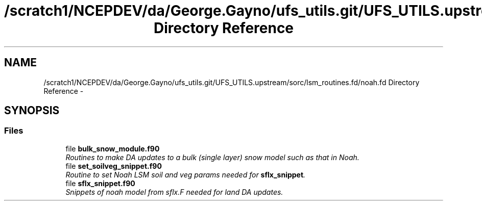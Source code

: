 .TH "/scratch1/NCEPDEV/da/George.Gayno/ufs_utils.git/UFS_UTILS.upstream/sorc/lsm_routines.fd/noah.fd Directory Reference" 3 "Wed Mar 13 2024" "Version 1.13.0" "noah" \" -*- nroff -*-
.ad l
.nh
.SH NAME
/scratch1/NCEPDEV/da/George.Gayno/ufs_utils.git/UFS_UTILS.upstream/sorc/lsm_routines.fd/noah.fd Directory Reference \- 
.SH SYNOPSIS
.br
.PP
.SS "Files"

.in +1c
.ti -1c
.RI "file \fBbulk_snow_module\&.f90\fP"
.br
.RI "\fIRoutines to make DA updates to a bulk (single layer) snow model such as that in Noah\&. \fP"
.ti -1c
.RI "file \fBset_soilveg_snippet\&.f90\fP"
.br
.RI "\fIRoutine to set Noah LSM soil and veg params needed for \fBsflx_snippet\fP\&. \fP"
.ti -1c
.RI "file \fBsflx_snippet\&.f90\fP"
.br
.RI "\fISnippets of noah model from sflx\&.F needed for land DA updates\&. \fP"
.in -1c
